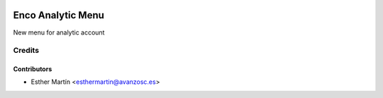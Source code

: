 .. image:: https://img.shields.io/badge/licence-AGPL--3-blue.svg
   :target: http://www.gnu.org/licenses/agpl-3.0-standalone.html
   :alt: License: AGPL-3

==================
Enco Analytic Menu
==================

New menu for analytic account



Credits
=======


Contributors
------------
* Esther Martín <esthermartin@avanzosc.es>
